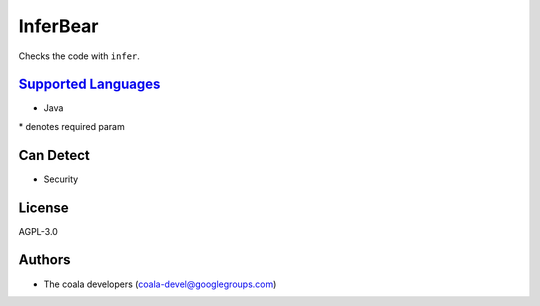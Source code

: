 **InferBear**
=============

Checks the code with ``infer``.

`Supported Languages <../README.rst>`_
-----

* Java


\* denotes required param

Can Detect
----------

* Security

License
-------

AGPL-3.0

Authors
-------

* The coala developers (coala-devel@googlegroups.com)
